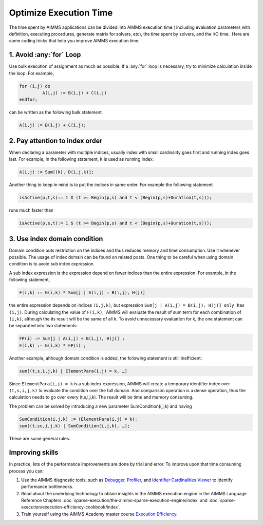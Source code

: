 ﻿Optimize Execution Time
=======================

.. meta::
   :description: How to improve efficiency of executing procedures in AIMMS projects.
   :keywords: execute, solve, long, time, duration


The time spent by AIMMS applications can be divided into AIMMS execution time ( including evaluation parameters with definition, executing procedures, generate matrix for solvers, etc), the time spent by solvers, and the I/O time.  Here are some coding tricks that help you improve AIMMS execution time.


1. Avoid :any:`for` Loop
--------------------------

Use bulk execution of assignment as much as possible. If a :any:`for` loop is necessary, try to minimize calculation inside the loop. For example,

.. code-block:: aimms

    for (i,j) do
             A(i,j) := B(i,j) + C(i,j)
    endfor;

can be written as the following bulk statement

.. code-block:: aimms

    A(i,j) := B(i,j) + C(i,j);

2. Pay attention to index order
--------------------------------

When declaring a parameter with multiple indices, usually index with small cardinality goes first and running index goes last. For example, in the following statement, ``k`` is used as running index:

.. code-block:: aimms

    A(i,j) := Sum[(k), D(i,j,k)];

Another thing to keep in mind is to put the indices in same order. For example the following statement

.. code-block:: aimms

    isActive(p,t,s):= 1 $ (t >= Begin(p,s) and t < (Begin(p,s)+Duration(t,s)));

runs much faster than

.. code-block:: aimms

    isActive(p,s,t):= 1 $ (t >= Begin(p,s) and t < (Begin(p,s)+Duration(t,s)));

3. Use index domain condition
-----------------------------

Domain condition puts restriction on the indices and thus reduces memory and time consumption. 
Use it whenever possible. 
The usage of index domain can be found on related posts. 
One thing to be careful when using domain condition is to avoid sub index expression.

A sub index expression is the expression depend on fewer indices than the entire expression. For example, in the following statement,

.. code-block:: aimms

    F(i,k) := G(i,k) * Sum[j | A(i,j) = B(i,j), H(j)]

the entire expression depends on indices ``(i,j,k)``, but expression ``Sum[j | A(i,j) = B(i,j), H(j)] only has (i,j)``. 
During calculating the value of ``F(i,k)``,  AIMMS will evaluate the result of sum term for each combination of ``(i,k)``, although the its result will be the same of all ``k``. 
To avoid unnecessary evaluation for k, the one statement can be separated into two statements:

.. code-block:: aimms

    FP(i) := Sum[j | A(i,j) = B(i,j), H(j)] ;
    F(i,k) := G(i,k) * FP(i) ;

Another example, although domain condition is added, the following statement is still inefficient:

.. code-block:: aimms

    sum[(t,s,i,j,k) | ElementPara(i,j) = k, …]

Since ``ElementPara(i,j) = k`` is a sub index expression, AIMMS will create a temporary identifier index over ``(t,s,i,j,k)`` to evaluate the condition over the full domain. And comparison operation is a dense operation, thus the calculation needs to go over every (t,s,i,j,k). The result will be time and memory consuming.

The problem can be solved by introducing a new parameter SumCondition(i,j,k) and having

.. code-block:: aimms

    SumCondition(i,j,k) := (ElementPara(i,j) = k);
    sum[(t,sc,i,j,k) | SumCondition(i,j,k), …];

These are some general rules. 

Improving skills
----------------

In practice, lots of the performance improvements are done by trial and error. 
To improve upon that time consuming process you can:

#.  Use the AIMMS diagnostic tools, such as `Debugger <https://documentation.aimms.com/user-guide/creating-and-managing-a-model/debugging-and-profiling-an-aimms-model/the-aimms-debugger.html>`_, `Profiler <https://documentation.aimms.com/user-guide/creating-and-managing-a-model/debugging-and-profiling-an-aimms-model/the-aimms-profiler.html>`_, and `Identifier Cardinalities Viewer <https://documentation.aimms.com/user-guide/creating-and-managing-a-model/debugging-and-profiling-an-aimms-model/observing-identifier-cardinalities.html>`_ to identify performance bottlenecks. 
 
#.  Read about the underlying technology to obtain insights in the AIMMS execution engine in the AIMMS Language Reference Chapters :doc:`sparse-execution/the-aimms-sparse-execution-engine/index` and :doc:`sparse-execution/execution-efficiency-cookbook/index`.

#.  Train yourself using the AIMMS Academy master course `Execution Efficiency <https://academy.aimms.com/mod/page/view.php?id=1267>`_.








